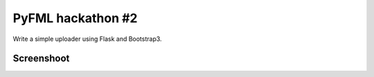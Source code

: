 PyFML hackathon #2
==================

Write a simple uploader using Flask and Bootstrap3.

Screenshoot
-----------

.. image:: https://raw.github.com/hvnsweeting/fmlimg/master/misc/fmlimg1.png
